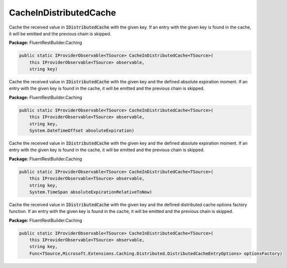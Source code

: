 ﻿CacheInDistributedCache
---------------------------------------------------------------------------


Cache the received value in :code:`IDistributedCache` with the given key.
If an entry with the given key is found in the cache, it will be emitted
and the previous chain is skipped.

**Package:** FluentRestBuilder.Caching

.. sourcecode:: csharp

    public static IProviderObservable<TSource> CacheInDistributedCache<TSource>(
        this IProviderObservable<TSource> observable,
        string key)



Cache the received value in :code:`IDistributedCache` with the given key
and the defined absolute expiration moment.
If an entry with the given key is found in the cache, it will be emitted
and the previous chain is skipped.

**Package:** FluentRestBuilder.Caching

.. sourcecode:: csharp

    public static IProviderObservable<TSource> CacheInDistributedCache<TSource>(
        this IProviderObservable<TSource> observable,
        string key,
        System.DateTimeOffset absoluteExpiration)



Cache the received value in :code:`IDistributedCache` with the given key
and the defined absolute expiration moment.
If an entry with the given key is found in the cache, it will be emitted
and the previous chain is skipped.

**Package:** FluentRestBuilder.Caching

.. sourcecode:: csharp

    public static IProviderObservable<TSource> CacheInDistributedCache<TSource>(
        this IProviderObservable<TSource> observable,
        string key,
        System.TimeSpan absoluteExpirationRelativeToNow)



Cache the received value in :code:`IDistributedCache` with the given key
and the defined distributed cache options factory function.
If an entry with the given key is found in the cache, it will be emitted
and the previous chain is skipped.

**Package:** FluentRestBuilder.Caching

.. sourcecode:: csharp

    public static IProviderObservable<TSource> CacheInDistributedCache<TSource>(
        this IProviderObservable<TSource> observable,
        string key,
        Func<TSource,Microsoft.Extensions.Caching.Distributed.DistributedCacheEntryOptions> optionsFactory)


